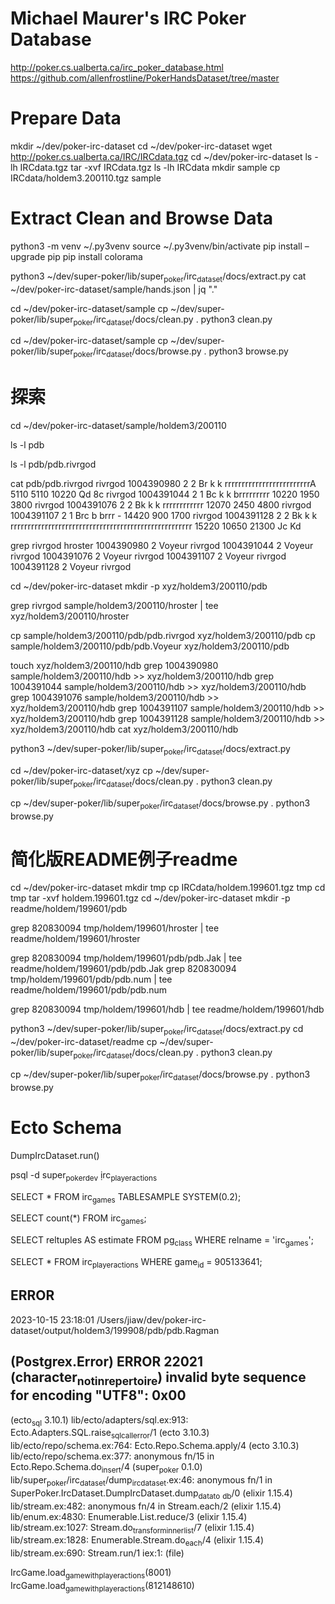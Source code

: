 * Michael Maurer's IRC Poker Database
http://poker.cs.ualberta.ca/irc_poker_database.html
https://github.com/allenfrostline/PokerHandsDataset/tree/master

* Prepare Data
mkdir ~/dev/poker-irc-dataset
cd ~/dev/poker-irc-dataset
wget http://poker.cs.ualberta.ca/IRC/IRCdata.tgz
cd ~/dev/poker-irc-dataset
ls -lh IRCdata.tgz
tar -xvf IRCdata.tgz
ls -lh IRCdata
mkdir sample
cp IRCdata/holdem3.200110.tgz sample

* Extract Clean and Browse Data
# py3 venv
python3 -m venv ~/.py3venv
source ~/.py3venv/bin/activate
pip install --upgrade pip
pip install colorama

# extract
python3 ~/dev/super-poker/lib/super_poker/irc_dataset/docs/extract.py
cat ~/dev/poker-irc-dataset/sample/hands.json | jq "."

# clean
cd ~/dev/poker-irc-dataset/sample
cp ~/dev/super-poker/lib/super_poker/irc_dataset/docs/clean.py .
python3 clean.py

# browse
cd ~/dev/poker-irc-dataset/sample
cp ~/dev/super-poker/lib/super_poker/irc_dataset/docs/browse.py .
python3 browse.py

* 探索
cd ~/dev/poker-irc-dataset/sample/holdem3/200110
# 先挑选个玩家个人的
ls -l pdb
# 选出文件内容大小较小的pdb.rivrgod作为例子分析
ls -l pdb/pdb.rivrgod

# 看起来1跟5才有最终对手手牌，其它都fold了？
cat pdb/pdb.rivrgod
rivrgod   1004390980  2  2 Br  k     k     rrrrrrrrrrrrrrrrrrrrrrrrrA   5110 5110 10220 Qd 8c
rivrgod   1004391044  2  1 Bc  k     k     brrrrrrrrr  10220 1950 3800
rivrgod   1004391076  2  2 Bk  k     k     rrrrrrrrrrrr  12070 2450 4800
rivrgod   1004391107  2  1 Brc b     brrr  -        14420  900 1700
rivrgod   1004391128  2  2 Bk  k     k     rrrrrrrrrrrrrrrrrrrrrrrrrrrrrrrrrrrrrrrrrrrrrrrrrrrrr  15220 10650 21300 Jc Kd

# 再根据玩家名字找对局
grep rivrgod hroster
1004390980  2 Voyeur rivrgod
1004391044  2 Voyeur rivrgod
1004391076  2 Voyeur rivrgod
1004391107  2 Voyeur rivrgod
1004391128  2 Voyeur rivrgod

# 根据此二人对战构建一组小数据
cd ~/dev/poker-irc-dataset
mkdir -p xyz/holdem3/200110/pdb
# hroster只保留rivrgod对战
grep rivrgod sample/holdem3/200110/hroster | tee xyz/holdem3/200110/hroster
# pdb只保留两位玩家数据
cp sample/holdem3/200110/pdb/pdb.rivrgod xyz/holdem3/200110/pdb
cp sample/holdem3/200110/pdb/pdb.Voyeur xyz/holdem3/200110/pdb
# hdb也是仅保留二者对局
touch xyz/holdem3/200110/hdb
grep 1004390980 sample/holdem3/200110/hdb >> xyz/holdem3/200110/hdb
grep 1004391044 sample/holdem3/200110/hdb >> xyz/holdem3/200110/hdb
grep 1004391076 sample/holdem3/200110/hdb >> xyz/holdem3/200110/hdb
grep 1004391107 sample/holdem3/200110/hdb >> xyz/holdem3/200110/hdb
grep 1004391128 sample/holdem3/200110/hdb >> xyz/holdem3/200110/hdb
cat xyz/holdem3/200110/hdb

# extract
python3 ~/dev/super-poker/lib/super_poker/irc_dataset/docs/extract.py
# clean
cd ~/dev/poker-irc-dataset/xyz
cp ~/dev/super-poker/lib/super_poker/irc_dataset/docs/clean.py .
python3 clean.py
# browse
cp ~/dev/super-poker/lib/super_poker/irc_dataset/docs/browse.py .
python3 browse.py

* 简化版README例子readme
# 根据此二人对战构建一组小数据
cd ~/dev/poker-irc-dataset
mkdir tmp
cp IRCdata/holdem.199601.tgz tmp
cd tmp
tar -xvf holdem.199601.tgz
cd ~/dev/poker-irc-dataset
mkdir -p readme/holdem/199601/pdb
# hroster提取 820830094
grep 820830094 tmp/holdem/199601/hroster | tee readme/holdem/199601/hroster
# pdb只保留两位玩家数据
grep 820830094 tmp/holdem/199601/pdb/pdb.Jak | tee readme/holdem/199601/pdb/pdb.Jak
grep 820830094 tmp/holdem/199601/pdb/pdb.num | tee readme/holdem/199601/pdb/pdb.num
# hdb也是仅保留二者对局
grep 820830094 tmp/holdem/199601/hdb | tee readme/holdem/199601/hdb
# extract
python3 ~/dev/super-poker/lib/super_poker/irc_dataset/docs/extract.py
cd ~/dev/poker-irc-dataset/readme
cp ~/dev/super-poker/lib/super_poker/irc_dataset/docs/clean.py .
python3 clean.py
# browse
cp ~/dev/super-poker/lib/super_poker/irc_dataset/docs/browse.py .
python3 browse.py
* Ecto Schema
# 解压IRC数据文件并导入Postgres
DumpIrcDataset.run()
# 数据库中查看
psql -d super_poker_dev
\d irc_player_actions
# 采样一些行显示一下
SELECT * FROM irc_games TABLESAMPLE SYSTEM(0.2);
# 准确行数
SELECT count(*) FROM irc_games;
# 大致估算多少行
SELECT reltuples AS estimate FROM pg_class WHERE relname = 'irc_games';
# 查看某一个
SELECT * FROM irc_player_actions WHERE game_id = 905133641;

** ERROR
2023-10-15 23:18:01 /Users/jiaw/dev/poker-irc-dataset/output/holdem3/199908/pdb/pdb.Ragman
** (Postgrex.Error) ERROR 22021 (character_not_in_repertoire) invalid byte sequence for encoding "UTF8": 0x00
    (ecto_sql 3.10.1) lib/ecto/adapters/sql.ex:913: Ecto.Adapters.SQL.raise_sql_call_error/1
    (ecto 3.10.3) lib/ecto/repo/schema.ex:764: Ecto.Repo.Schema.apply/4
    (ecto 3.10.3) lib/ecto/repo/schema.ex:377: anonymous fn/15 in Ecto.Repo.Schema.do_insert/4
    (super_poker 0.1.0) lib/super_poker/irc_dataset/dump_irc_dataset.ex:46: anonymous fn/1 in SuperPoker.IrcDataset.DumpIrcDataset.dump_data_to
_db/0
    (elixir 1.15.4) lib/stream.ex:482: anonymous fn/4 in Stream.each/2
    (elixir 1.15.4) lib/enum.ex:4830: Enumerable.List.reduce/3
    (elixir 1.15.4) lib/stream.ex:1027: Stream.do_transform_inner_list/7
    (elixir 1.15.4) lib/stream.ex:1828: Enumerable.Stream.do_each/4
    (elixir 1.15.4) lib/stream.ex:690: Stream.run/1
    iex:1: (file)

# 读取IrcGame
IrcGame.load_game_with_player_actions(8001)
IrcGame.load_game_with_player_actions(812148610)
